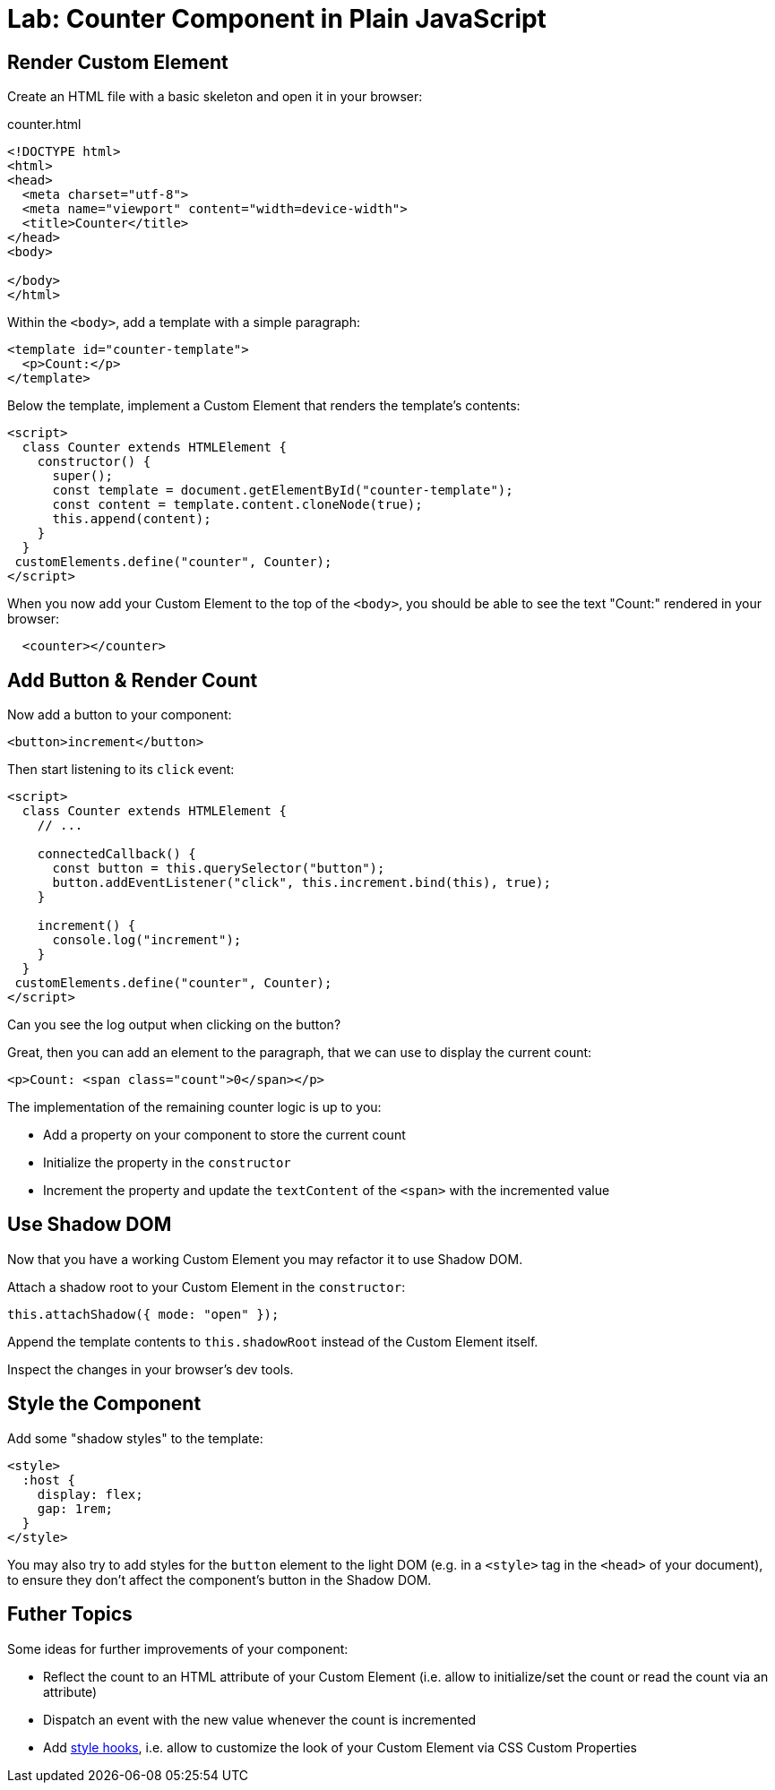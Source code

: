 = Lab: Counter Component in Plain JavaScript

== Render Custom Element

Create an HTML file with a basic skeleton and open it in your browser:

.counter.html
[source,html]
----
<!DOCTYPE html>
<html>
<head>
  <meta charset="utf-8">
  <meta name="viewport" content="width=device-width">
  <title>Counter</title>
</head>
<body>

</body>
</html>
----

Within the `<body>`, add a template with a simple paragraph:

[source,html]
----
<template id="counter-template">
  <p>Count:</p>
</template>
----

Below the template, implement a Custom Element that renders the template's contents:

[source,html]
----
<script>
  class Counter extends HTMLElement {
    constructor() {
      super();
      const template = document.getElementById("counter-template");
      const content = template.content.cloneNode(true);
      this.append(content);
    }
  }
 customElements.define("counter", Counter);
</script>
----

When you now add your Custom Element to the top of the `<body>`, you should be able to see the text "Count:" rendered in your browser:

[source,html]
----
  <counter></counter>
----


== Add Button & Render Count

Now add a button to your component:

[source,html]
----
<button>increment</button>
----

Then start listening to its `click` event:

[source,javascript]
----
<script>
  class Counter extends HTMLElement {
    // ...

    connectedCallback() {
      const button = this.querySelector("button");
      button.addEventListener("click", this.increment.bind(this), true);
    }

    increment() {
      console.log("increment");
    }
  }
 customElements.define("counter", Counter);
</script>
----

Can you see the log output when clicking on the button?

Great, then you can add an element to the paragraph, that we can use to display the current count:

[source,html]
----
<p>Count: <span class="count">0</span></p>
----

The implementation of the remaining counter logic is up to you:

- Add a property on your component to store the current count
- Initialize the property in the `constructor`
- Increment the property and update the `textContent` of the `<span>` with the incremented value

== Use Shadow DOM

Now that you have a working Custom Element you may refactor it to use Shadow DOM.

Attach a shadow root to your Custom Element in the `constructor`:

[source,javascript]
----
this.attachShadow({ mode: "open" });
----

Append the template contents to `this.shadowRoot` instead of the Custom Element itself.

Inspect the changes in your browser's dev tools.

== Style the Component

Add some "shadow styles" to the template:

[source,html]
----
<style>
  :host {
    display: flex;
    gap: 1rem;
  }
</style>
----

You may also try to add styles for the `button` element to the light DOM (e.g. in a `<style>` tag in the `<head>` of your document), to ensure they don't affect the component's button in the Shadow DOM.


== Futher Topics

Some ideas for further improvements of your component:

- Reflect the count to an HTML attribute of your Custom Element (i.e. allow to initialize/set the count or read the count via an attribute)
- Dispatch an event with the new value whenever the count is incremented
- Add https://developers.google.com/web/fundamentals/web-components/shadowdom#stylehooks[style hooks], i.e. allow to customize the look of your Custom Element via CSS Custom Properties
